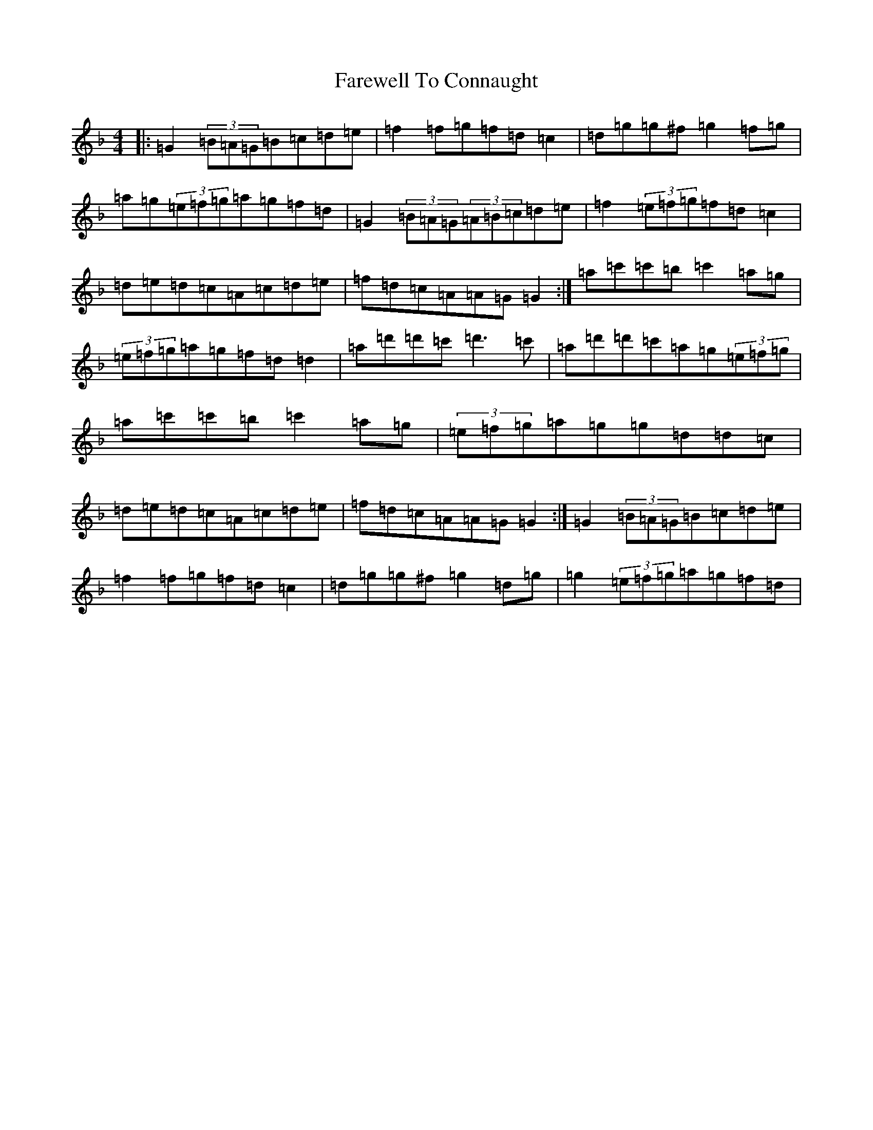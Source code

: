 X: 6443
T: Farewell To Connaught
S: https://thesession.org/tunes/981#setting981
Z: D Mixolydian
R: reel
M:4/4
L:1/8
K: C Mixolydian
|:=G2(3=B=A=G=B=c=d=e|=f2=f=g=f=d=c2|=d=g=g^f=g2=f=g|=a=g(3=e=f=g=a=g=f=d|=G2(3=B=A=G(3=A=B=c=d=e|=f2(3=e=f=g=f=d=c2|=d=e=d=c=A=c=d=e|=f=d=c=A=A=G=G2:|=a=c'=c'=b=c'2=a=g|(3=e=f=g=a=g=f=d=d2|=a=d'=d'=c'=d'3=c'|=a=d'=d'=c'=a=g(3=e=f=g|=a=c'=c'=b=c'2=a=g|(3=e=f=g=a=g=g=d=d=c|=d=e=d=c=A=c=d=e|=f=d=c=A=A=G=G2:|=G2(3=B=A=G=B=c=d=e|=f2=f=g=f=d=c2|=d=g=g^f=g2=d=g|=g2(3=e=f=g=a=g=f=d|